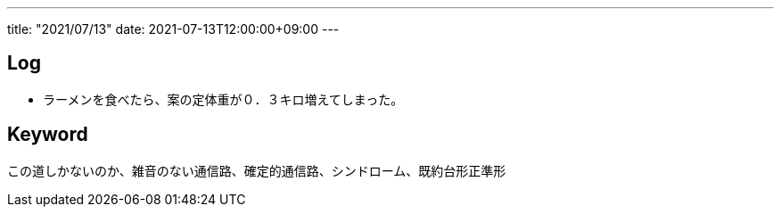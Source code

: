 ---
title: "2021/07/13"
date: 2021-07-13T12:00:00+09:00
---

== Log

* ラーメンを食べたら、案の定体重が０．３キロ増えてしまった。

== Keyword

この道しかないのか、雑音のない通信路、確定的通信路、シンドローム、既約台形正準形
